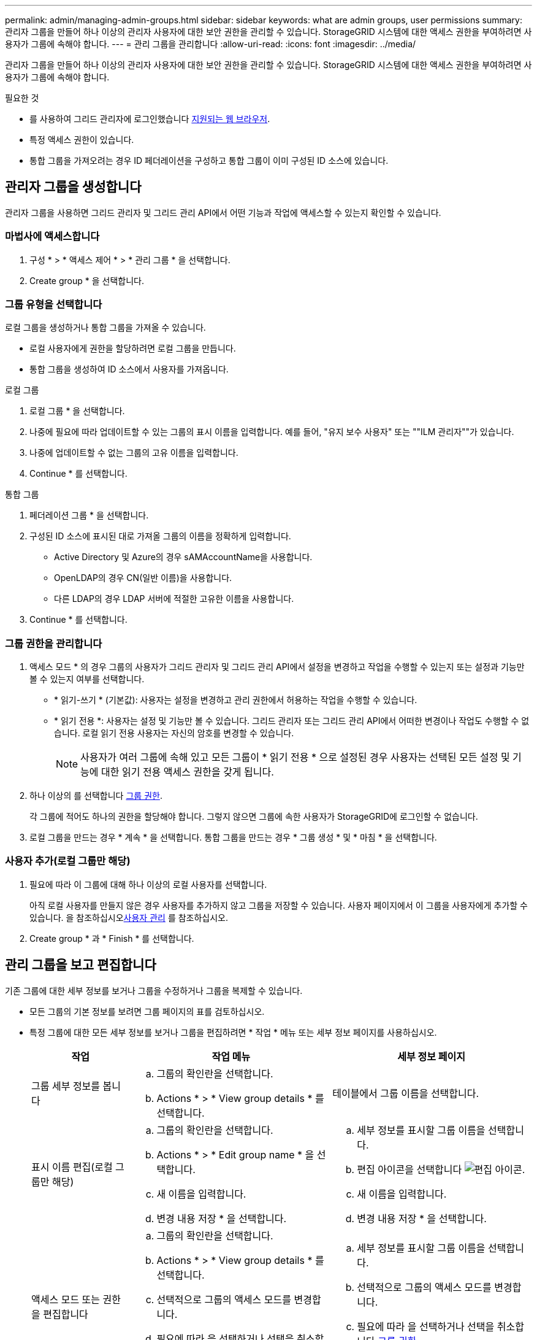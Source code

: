 ---
permalink: admin/managing-admin-groups.html 
sidebar: sidebar 
keywords: what are admin groups, user permissions 
summary: 관리자 그룹을 만들어 하나 이상의 관리자 사용자에 대한 보안 권한을 관리할 수 있습니다. StorageGRID 시스템에 대한 액세스 권한을 부여하려면 사용자가 그룹에 속해야 합니다. 
---
= 관리 그룹을 관리합니다
:allow-uri-read: 
:icons: font
:imagesdir: ../media/


[role="lead"]
관리자 그룹을 만들어 하나 이상의 관리자 사용자에 대한 보안 권한을 관리할 수 있습니다. StorageGRID 시스템에 대한 액세스 권한을 부여하려면 사용자가 그룹에 속해야 합니다.

.필요한 것
* 를 사용하여 그리드 관리자에 로그인했습니다 xref:../admin/web-browser-requirements.adoc[지원되는 웹 브라우저].
* 특정 액세스 권한이 있습니다.
* 통합 그룹을 가져오려는 경우 ID 페더레이션을 구성하고 통합 그룹이 이미 구성된 ID 소스에 있습니다.




== 관리자 그룹을 생성합니다

관리자 그룹을 사용하면 그리드 관리자 및 그리드 관리 API에서 어떤 기능과 작업에 액세스할 수 있는지 확인할 수 있습니다.



=== 마법사에 액세스합니다

. 구성 * > * 액세스 제어 * > * 관리 그룹 * 을 선택합니다.
. Create group * 을 선택합니다.




=== 그룹 유형을 선택합니다

로컬 그룹을 생성하거나 통합 그룹을 가져올 수 있습니다.

* 로컬 사용자에게 권한을 할당하려면 로컬 그룹을 만듭니다.
* 통합 그룹을 생성하여 ID 소스에서 사용자를 가져옵니다.


[role="tabbed-block"]
====
.로컬 그룹
--
. 로컬 그룹 * 을 선택합니다.
. 나중에 필요에 따라 업데이트할 수 있는 그룹의 표시 이름을 입력합니다. 예를 들어, "유지 보수 사용자" 또는 ""ILM 관리자""가 있습니다.
. 나중에 업데이트할 수 없는 그룹의 고유 이름을 입력합니다.
. Continue * 를 선택합니다.


--
.통합 그룹
--
. 페더레이션 그룹 * 을 선택합니다.
. 구성된 ID 소스에 표시된 대로 가져올 그룹의 이름을 정확하게 입력합니다.
+
** Active Directory 및 Azure의 경우 sAMAccountName을 사용합니다.
** OpenLDAP의 경우 CN(일반 이름)을 사용합니다.
** 다른 LDAP의 경우 LDAP 서버에 적절한 고유한 이름을 사용합니다.


. Continue * 를 선택합니다.


--
====


=== 그룹 권한을 관리합니다

. 액세스 모드 * 의 경우 그룹의 사용자가 그리드 관리자 및 그리드 관리 API에서 설정을 변경하고 작업을 수행할 수 있는지 또는 설정과 기능만 볼 수 있는지 여부를 선택합니다.
+
** * 읽기-쓰기 * (기본값): 사용자는 설정을 변경하고 관리 권한에서 허용하는 작업을 수행할 수 있습니다.
** * 읽기 전용 *: 사용자는 설정 및 기능만 볼 수 있습니다. 그리드 관리자 또는 그리드 관리 API에서 어떠한 변경이나 작업도 수행할 수 없습니다. 로컬 읽기 전용 사용자는 자신의 암호를 변경할 수 있습니다.
+

NOTE: 사용자가 여러 그룹에 속해 있고 모든 그룹이 * 읽기 전용 * 으로 설정된 경우 사용자는 선택된 모든 설정 및 기능에 대한 읽기 전용 액세스 권한을 갖게 됩니다.



. 하나 이상의 를 선택합니다 <<그룹 권한>>.
+
각 그룹에 적어도 하나의 권한을 할당해야 합니다. 그렇지 않으면 그룹에 속한 사용자가 StorageGRID에 로그인할 수 없습니다.

. 로컬 그룹을 만드는 경우 * 계속 * 을 선택합니다. 통합 그룹을 만드는 경우 * 그룹 생성 * 및 * 마침 * 을 선택합니다.




=== 사용자 추가(로컬 그룹만 해당)

. 필요에 따라 이 그룹에 대해 하나 이상의 로컬 사용자를 선택합니다.
+
아직 로컬 사용자를 만들지 않은 경우 사용자를 추가하지 않고 그룹을 저장할 수 있습니다. 사용자 페이지에서 이 그룹을 사용자에게 추가할 수 있습니다. 을 참조하십시오xref:managing-users.adoc[사용자 관리] 를 참조하십시오.

. Create group * 과 * Finish * 를 선택합니다.




== 관리 그룹을 보고 편집합니다

기존 그룹에 대한 세부 정보를 보거나 그룹을 수정하거나 그룹을 복제할 수 있습니다.

* 모든 그룹의 기본 정보를 보려면 그룹 페이지의 표를 검토하십시오.
* 특정 그룹에 대한 모든 세부 정보를 보거나 그룹을 편집하려면 * 작업 * 메뉴 또는 세부 정보 페이지를 사용하십시오.
+
[cols="1a, 2a,2a"]
|===
| 작업 | 작업 메뉴 | 세부 정보 페이지 


 a| 
그룹 세부 정보를 봅니다
 a| 
.. 그룹의 확인란을 선택합니다.
.. Actions * > * View group details * 를 선택합니다.

 a| 
테이블에서 그룹 이름을 선택합니다.



 a| 
표시 이름 편집(로컬 그룹만 해당)
 a| 
.. 그룹의 확인란을 선택합니다.
.. Actions * > * Edit group name * 을 선택합니다.
.. 새 이름을 입력합니다.
.. 변경 내용 저장 * 을 선택합니다.

 a| 
.. 세부 정보를 표시할 그룹 이름을 선택합니다.
.. 편집 아이콘을 선택합니다 image:../media/icon_edit_tm.png["편집 아이콘"].
.. 새 이름을 입력합니다.
.. 변경 내용 저장 * 을 선택합니다.




 a| 
액세스 모드 또는 권한을 편집합니다
 a| 
.. 그룹의 확인란을 선택합니다.
.. Actions * > * View group details * 를 선택합니다.
.. 선택적으로 그룹의 액세스 모드를 변경합니다.
.. 필요에 따라 을 선택하거나 선택을 취소합니다 <<그룹 권한>>.
.. 변경 내용 저장 * 을 선택합니다.

 a| 
.. 세부 정보를 표시할 그룹 이름을 선택합니다.
.. 선택적으로 그룹의 액세스 모드를 변경합니다.
.. 필요에 따라 을 선택하거나 선택을 취소합니다 <<그룹 권한>>.
.. 변경 내용 저장 * 을 선택합니다.


|===




== 그룹을 복제합니다

. 그룹의 확인란을 선택합니다.
. Actions * > * Duplicate group * 을 선택합니다.
. 복제 그룹 마법사를 완료합니다.




== 그룹을 삭제합니다

시스템에서 그룹을 제거하고 그룹과 관련된 모든 권한을 제거하려면 관리자 그룹을 삭제할 수 있습니다. 관리자 그룹을 삭제하면 그룹에서 모든 사용자가 제거되지만 사용자는 삭제되지 않습니다.

. 그룹 페이지에서 제거할 각 그룹에 대한 확인란을 선택합니다.
. Actions * > * Delete group * 을 선택합니다.
. 그룹 삭제 * 를 선택합니다.




== 그룹 권한

관리자 사용자 그룹을 만들 때 그리드 관리자의 특정 기능에 대한 액세스를 제어하는 권한을 하나 이상 선택합니다. 그런 다음 각 사용자를 이러한 관리 그룹 중 하나 이상에 할당하여 사용자가 수행할 수 있는 작업을 결정할 수 있습니다.

각 그룹에 적어도 하나의 권한을 할당해야 합니다. 그렇지 않으면 해당 그룹에 속한 사용자가 Grid Manager 또는 Grid Management API에 로그인할 수 없습니다.

기본적으로 하나 이상의 사용 권한이 있는 그룹에 속한 사용자는 다음 작업을 수행할 수 있습니다.

* Grid Manager에 로그인합니다
* 대시보드 보기
* 노드 페이지를 봅니다
* 그리드 토폴로지를 모니터링합니다
* 현재 및 해결된 경고를 봅니다
* 현재 및 과거 알람 보기(레거시 시스템)
* 자신의 암호 변경(로컬 사용자만 해당)
* 구성 및 유지 관리 페이지에서 특정 정보를 봅니다




=== 사용 권한과 액세스 모드 간의 상호 작용

모든 권한에 대해 그룹의 * 액세스 모드 * 설정은 사용자가 설정을 변경하고 작업을 수행할 수 있는지 또는 관련 설정 및 기능만 볼 수 있는지 여부를 결정합니다. 사용자가 여러 그룹에 속해 있고 모든 그룹이 * 읽기 전용 * 으로 설정된 경우 사용자는 선택된 모든 설정 및 기능에 대한 읽기 전용 액세스 권한을 갖게 됩니다.

다음 섹션에서는 관리자 그룹을 만들거나 편집할 때 할당할 수 있는 권한에 대해 설명합니다. 명시적으로 언급되지 않은 기능을 사용하려면 * 루트 액세스 * 권한이 필요합니다.



=== 루트 액세스

이 권한은 모든 그리드 관리 기능에 대한 액세스를 제공합니다.



=== 알람 확인(레거시)

이 권한을 통해 알람(레거시 시스템)을 확인하고 이에 대응할 수 있습니다. 로그인한 모든 사용자는 현재 및 과거 알람을 볼 수 있습니다.

사용자가 그리드 토폴로지를 모니터링하고 알람을 확인하려면 이 권한을 할당해야 합니다.



=== 테넌트 루트 암호를 변경합니다

이 권한은 테넌트 페이지의 * 루트 암호 변경 * 옵션에 대한 액세스를 제공하므로 테넌트의 로컬 루트 사용자의 암호를 변경할 수 있는 사용자를 제어할 수 있습니다. 이 권한은 S3 키 가져오기 기능이 활성화된 경우 S3 키를 마이그레이션하는 데도 사용됩니다. 이 권한이 없는 사용자는 * 루트 암호 변경 * 옵션을 볼 수 없습니다.


NOTE: 루트 암호 변경 * 옵션이 포함된 테넌트 페이지에 대한 액세스 권한을 부여하려면 * 테넌트 계정 * 권한도 할당합니다.



=== 그리드 토폴로지 페이지 구성

이 권한은 * 지원 * > * 도구 * > * 그리드 토폴로지 * 페이지의 구성 탭에 대한 액세스를 제공합니다.



=== ILM을 참조하십시오

이 권한은 다음 * ILM * 메뉴 옵션에 대한 액세스를 제공합니다.

* 규칙
* 정책
* 삭제 코딩
* 지역
* 지원합니다



NOTE: 사용자는 * 기타 그리드 구성 * 및 * 그리드 토폴로지 페이지 구성 * 권한이 있어야 스토리지 등급을 관리할 수 있습니다.



=== 유지 관리

다음 옵션을 사용하려면 사용자에게 유지 관리 권한이 있어야 합니다.

* * 구성 * > * 액세스 제어 *:
+
** 그리드 암호


* * 유지보수 * > * 작업 *:
+
** 서비스 해제
** 확장
** 개체 존재 여부 검사
** 복구


* * 유지보수 * > * 시스템 *:
+
** 복구 패키지
** 소프트웨어 업데이트


* 지원 * > * 툴 *:
+
** 로그




유지보수 권한이 없는 사용자는 다음 페이지를 볼 수 있지만 편집할 수는 없습니다.

* * 유지보수 * > * 네트워크 *:
+
** DNS 서버
** 그리드 네트워크
** NTP 서버


* * 유지보수 * > * 시스템 *:
+
** 라이센스


* * 구성 * > * 보안 *:
+
** 인증서
** 도메인 이름


* * 구성 * > * 모니터링 *:
+
** 감사 및 syslog 서버






=== 알림을 관리합니다

이 권한은 알림 관리 옵션에 대한 액세스를 제공합니다. 사용자는 이 권한을 가지고 있어야 Silence, 경고 알림 및 경고 규칙을 관리할 수 있습니다.



=== 메트릭 쿼리

이 권한은 * 지원 * > * 도구 * > * 메트릭 * 페이지에 대한 액세스를 제공합니다. 이 권한은 또한 Grid Management API의 * Metrics * 섹션을 사용하여 맞춤형 Prometheus 메트릭 쿼리에 대한 액세스를 제공합니다.



=== 개체 메타데이터 조회

이 권한은 * ILM * > * 개체 메타데이터 조회 * 페이지에 대한 액세스를 제공합니다.



=== 기타 그리드 구성

이 권한은 추가 그리드 구성 옵션에 대한 액세스를 제공합니다.


IMPORTANT: 이러한 추가 옵션을 보려면 사용자에게 * 그리드 토폴로지 페이지 구성 * 권한도 있어야 합니다.

* * ILM *:
+
** 보관 등급


* * 구성 * > * 네트워크 *:
+
** 링크 비용


* * 구성 * > * 시스템 *:
+
** 표시 옵션
** 그리드 옵션
** 스토리지 옵션


* 지원 * > * 알람(레거시) *:
+
** 사용자 지정 이벤트
** 전체 알람
** 레거시 전자 메일 설정






=== 스토리지 어플라이언스 관리자

이 권한은 그리드 관리자를 통해 스토리지 어플라이언스에서 E-Series SANtricity System Manager에 대한 액세스를 제공합니다.



=== 테넌트 계정

이 권한은 테넌트 페이지를 액세스하여 테넌트 계정을 생성, 편집 및 제거할 수 있습니다. 또한 이 권한을 통해 사용자는 기존 트래픽 분류 정책을 볼 수 있습니다.
